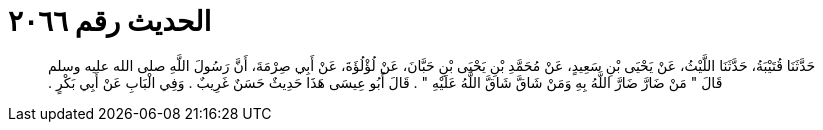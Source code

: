 
= الحديث رقم ٢٠٦٦

[quote.hadith]
حَدَّثَنَا قُتَيْبَةُ، حَدَّثَنَا اللَّيْثُ، عَنْ يَحْيَى بْنِ سَعِيدٍ، عَنْ مُحَمَّدِ بْنِ يَحْيَى بْنِ حَبَّانَ، عَنْ لُؤْلُؤَةَ، عَنْ أَبِي صِرْمَةَ، أَنَّ رَسُولَ اللَّهِ صلى الله عليه وسلم قَالَ ‏"‏ مَنْ ضَارَّ ضَارَّ اللَّهُ بِهِ وَمَنْ شَاقَّ شَاقَّ اللَّهُ عَلَيْهِ ‏"‏ ‏.‏ قَالَ أَبُو عِيسَى هَذَا حَدِيثٌ حَسَنٌ غَرِيبٌ ‏.‏ وَفِي الْبَابِ عَنْ أَبِي بَكْرٍ ‏.‏